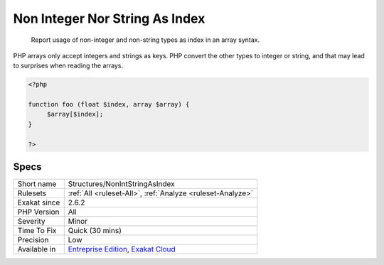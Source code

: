 .. _structures-nonintstringasindex:

.. _non-integer-nor-string-as-index:

Non Integer Nor String As Index
+++++++++++++++++++++++++++++++

  Report usage of non-integer and non-string types as index in an array syntax.

PHP arrays only accept integers and strings as keys. PHP convert the other types to integer or string, and that may lead to surprises when reading the arrays.


.. code-block:: php
   
   <?php
   
   function foo (float $index, array $array) {
   	$array[$index];
   }
   
   ?>

Specs
_____

+--------------+-------------------------------------------------------------------------------------------------------------------------+
| Short name   | Structures/NonIntStringAsIndex                                                                                          |
+--------------+-------------------------------------------------------------------------------------------------------------------------+
| Rulesets     | :ref:`All <ruleset-All>`, :ref:`Analyze <ruleset-Analyze>`                                                              |
+--------------+-------------------------------------------------------------------------------------------------------------------------+
| Exakat since | 2.6.2                                                                                                                   |
+--------------+-------------------------------------------------------------------------------------------------------------------------+
| PHP Version  | All                                                                                                                     |
+--------------+-------------------------------------------------------------------------------------------------------------------------+
| Severity     | Minor                                                                                                                   |
+--------------+-------------------------------------------------------------------------------------------------------------------------+
| Time To Fix  | Quick (30 mins)                                                                                                         |
+--------------+-------------------------------------------------------------------------------------------------------------------------+
| Precision    | Low                                                                                                                     |
+--------------+-------------------------------------------------------------------------------------------------------------------------+
| Available in | `Entreprise Edition <https://www.exakat.io/entreprise-edition>`_, `Exakat Cloud <https://www.exakat.io/exakat-cloud/>`_ |
+--------------+-------------------------------------------------------------------------------------------------------------------------+


